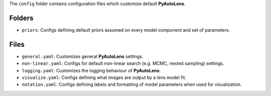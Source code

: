 The ``config`` folder contains configuration files which customize default **PyAutoLens**.

Folders
-------

- ``priors``: Configs defining default priors assumed on every model component and set of parameters.

Files
-----

- ``general.yaml``: Customizes general **PyAutoLens** settings.
- ``non-linear.yaml``: Configs for default non-linear search (e.g. MCMC, nested sampling) settings.
- ``logging.yaml``: Customizes the logging behaviour of **PyAutoLens**.
- ``visualize.yaml``: Configs defining what images are output by a lens model fit.
- ``notation.yaml``: Configs defining labels and formatting of model parameters when used for visualization.
